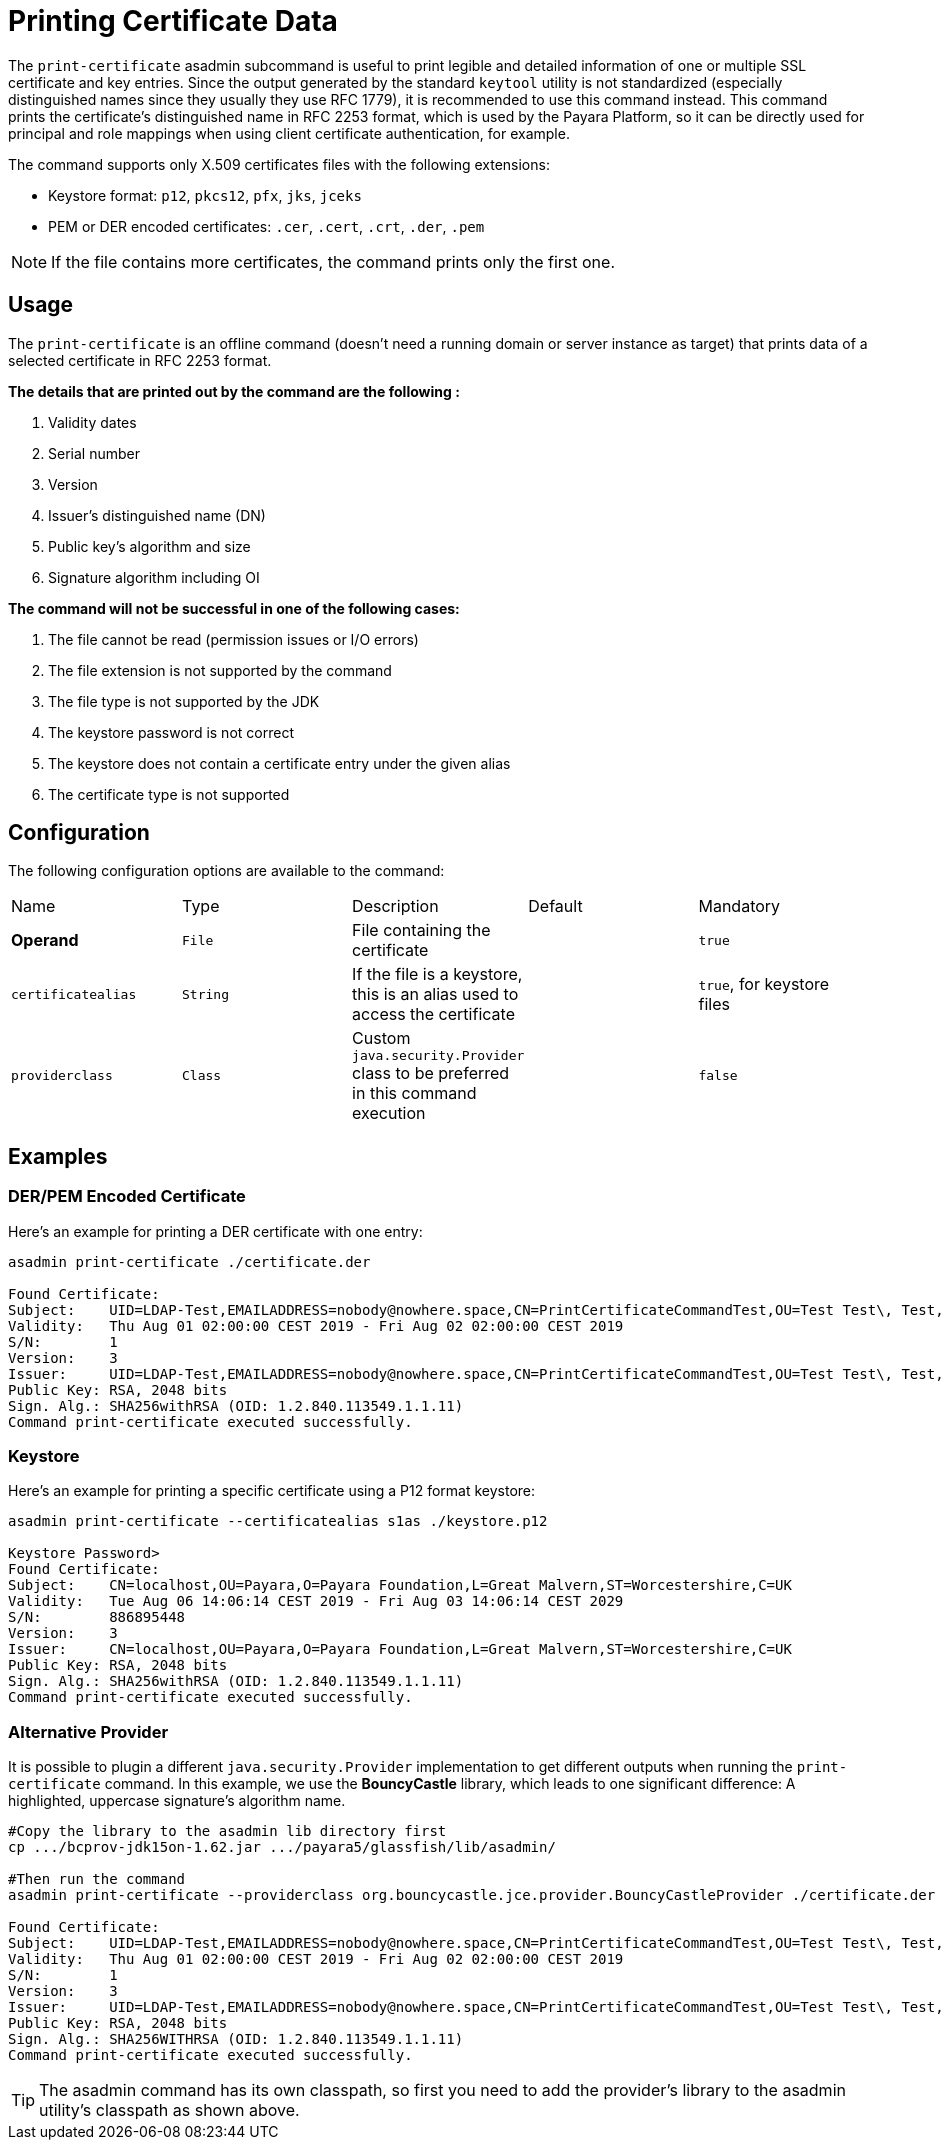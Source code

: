 [[printing-certificate-data]]
= Printing Certificate Data

The `print-certificate` asadmin subcommand is useful to print legible and detailed information of one or multiple SSL certificate and key entries. Since the output generated by the standard `keytool` utility is not standardized (especially distinguished names since they usually they use RFC 1779), it is recommended to use this command instead. This command prints the certificate’s distinguished name in RFC 2253 format, which is used by the Payara Platform, so it can be directly used for principal and role mappings when using client certificate authentication, for example.

The command supports only X.509 certificates files with the following extensions:

* Keystore format: `p12`, `pkcs12`, `pfx`, `jks`, `jceks`
* PEM or DER encoded certificates: `.cer`, `.cert`, `.crt`, `.der`, `.pem`

NOTE: If the file contains more certificates, the command prints only the first one.

[[usage]]
== Usage

The `print-certificate` is an offline command (doesn’t need a running domain or server instance as target) that prints data of a selected certificate in RFC 2253 format.

*The details that are printed out by the command are the following :*

. Validity dates
. Serial number
. Version
. Issuer’s distinguished name (DN)
. Public key’s algorithm and size
. Signature algorithm including OI

*The command will not be successful in one of the following cases:*

. The file cannot be read (permission issues or I/O errors)
. The file extension is not supported by the command
. The file type is not supported by the JDK
. The keystore password is not correct
. The keystore does not contain a certificate entry under the given alias
. The certificate type is not supported

[[configuration]]
== Configuration

The following configuration options are available to the command:

|===
| Name | Type | Description | Default | Mandatory
| **Operand** | `File` | File containing the certificate| | `true`
| `certificatealias` | `String` | If the file is a keystore, this is an alias used to access the certificate| | `true`, for keystore files
| `providerclass`| `Class`| Custom `java.security.Provider` class to be preferred in this command execution| | `false`
|===

[[examples]]
== Examples

[[der-pem-certificate-example]]
=== DER/PEM Encoded Certificate

Here's an example for printing a DER certificate with one entry:

[source, shell]
----
asadmin print-certificate ./certificate.der

Found Certificate:
Subject:    UID=LDAP-Test,EMAILADDRESS=nobody@nowhere.space,CN=PrintCertificateCommandTest,OU=Test Test\, Test,O=Payara Foundation,L=Pilsen,C=CZ
Validity:   Thu Aug 01 02:00:00 CEST 2019 - Fri Aug 02 02:00:00 CEST 2019
S/N:        1
Version:    3
Issuer:     UID=LDAP-Test,EMAILADDRESS=nobody@nowhere.space,CN=PrintCertificateCommandTest,OU=Test Test\, Test,O=Payara Foundation,L=Pilsen,C=CZ
Public Key: RSA, 2048 bits
Sign. Alg.: SHA256withRSA (OID: 1.2.840.113549.1.1.11)
Command print-certificate executed successfully.
----

[[keystore-example]]
=== Keystore

Here's an example for printing a specific certificate using a P12 format keystore:

[source, shell]
----
asadmin print-certificate --certificatealias s1as ./keystore.p12

Keystore Password>
Found Certificate:
Subject:    CN=localhost,OU=Payara,O=Payara Foundation,L=Great Malvern,ST=Worcestershire,C=UK
Validity:   Tue Aug 06 14:06:14 CEST 2019 - Fri Aug 03 14:06:14 CEST 2029
S/N:        886895448
Version:    3
Issuer:     CN=localhost,OU=Payara,O=Payara Foundation,L=Great Malvern,ST=Worcestershire,C=UK
Public Key: RSA, 2048 bits
Sign. Alg.: SHA256withRSA (OID: 1.2.840.113549.1.1.11)
Command print-certificate executed successfully.
----

[[alternative-provider-example]]
=== Alternative Provider

It is possible to plugin a different `java.security.Provider` implementation to get different outputs when running the `print-certificate` command. In this example, we use the **BouncyCastle** library, which leads to one significant difference: A highlighted, uppercase signature's algorithm name.

[source, shell]
----
#Copy the library to the asadmin lib directory first
cp .../bcprov-jdk15on-1.62.jar .../payara5/glassfish/lib/asadmin/

#Then run the command
asadmin print-certificate --providerclass org.bouncycastle.jce.provider.BouncyCastleProvider ./certificate.der

Found Certificate:
Subject:    UID=LDAP-Test,EMAILADDRESS=nobody@nowhere.space,CN=PrintCertificateCommandTest,OU=Test Test\, Test,O=Payara Foundation,L=Pilsen,C=CZ
Validity:   Thu Aug 01 02:00:00 CEST 2019 - Fri Aug 02 02:00:00 CEST 2019
S/N:        1
Version:    3
Issuer:     UID=LDAP-Test,EMAILADDRESS=nobody@nowhere.space,CN=PrintCertificateCommandTest,OU=Test Test\, Test,O=Payara Foundation,L=Pilsen,C=CZ
Public Key: RSA, 2048 bits
Sign. Alg.: SHA256WITHRSA (OID: 1.2.840.113549.1.1.11)
Command print-certificate executed successfully.
----

TIP: The asadmin command has its own classpath, so first you need to add the provider's library to the asadmin utility's classpath as shown above.
